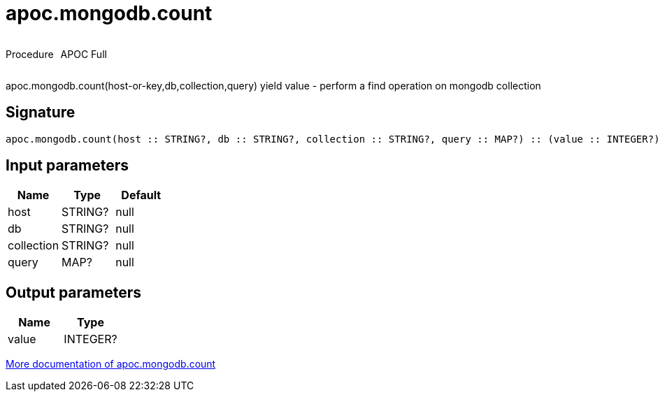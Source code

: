 ////
This file is generated by DocsTest, so don't change it!
////

= apoc.mongodb.count
:description: This section contains reference documentation for the apoc.mongodb.count procedure.



++++
<div style='display:flex'>
<div class='paragraph type procedure'><p>Procedure</p></div>
<div class='paragraph release full' style='margin-left:10px;'><p>APOC Full</p></div>
</div>
++++

apoc.mongodb.count(host-or-key,db,collection,query) yield value - perform a find operation on mongodb collection

== Signature

[source]
----
apoc.mongodb.count(host :: STRING?, db :: STRING?, collection :: STRING?, query :: MAP?) :: (value :: INTEGER?)
----

== Input parameters
[.procedures, opts=header]
|===
| Name | Type | Default 
|host|STRING?|null
|db|STRING?|null
|collection|STRING?|null
|query|MAP?|null
|===

== Output parameters
[.procedures, opts=header]
|===
| Name | Type 
|value|INTEGER?
|===

xref::database-integration/mongodb.adoc[More documentation of apoc.mongodb.count,role=more information]

